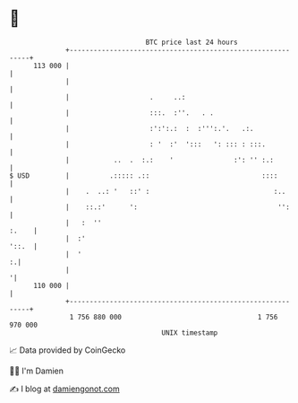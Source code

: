 * 👋

#+begin_example
                                     BTC price last 24 hours                    
                 +------------------------------------------------------------+ 
         113 000 |                                                            | 
                 |                                                            | 
                 |                    .     ..:                               | 
                 |                    :::.  :''.   . .                        | 
                 |                    :':':.:  :  :''':.'.   .:.              | 
                 |                    : '  :'  ':::   ': ::: : :::.           | 
                 |           ..  .  :.:    '               :': '' :.:         | 
   $ USD         |          .::::: .::                            ::::        | 
                 |    .  ..: '   ::' :                               :..      | 
                 |    ::.:'      ':                                   '':     | 
                 |   :  ''                                              :.    | 
                 |  :'                                                  '::.  | 
                 |  '                                                       :.| 
                 |                                                           '| 
         110 000 |                                                            | 
                 +------------------------------------------------------------+ 
                  1 756 880 000                                  1 756 970 000  
                                         UNIX timestamp                         
#+end_example
📈 Data provided by CoinGecko

🧑‍💻 I'm Damien

✍️ I blog at [[https://www.damiengonot.com][damiengonot.com]]
